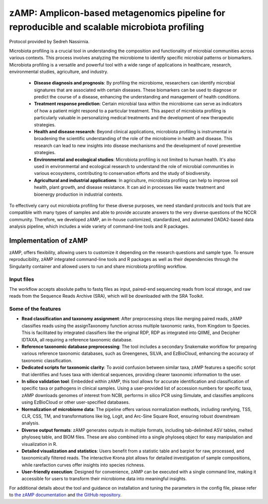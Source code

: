 ==============================================================================================
zAMP: Amplicon-based metagenomics pipeline for reproducible and scalable microbiota profiling
==============================================================================================

Protocol provided by Sedreh Nassirnia.

Microbiota profiling is a crucial tool in understanding the composition and functionality of microbial communities across various contexts. This process involves analyzing the microbiome to identify specific microbial patterns or biomarkers. Microbiota profiling is a versatile and powerful tool with a wide range of applications in healthcare, research, environmental studies, agriculture, and industry.

 - **Disease diagnosis and prognosis**: By profiling the microbiome, researchers can identify microbial signatures that are associated with certain diseases. These biomarkers can be used to diagnose or predict the course of a disease, enhancing the understanding and management of health conditions.
 - **Treatment response prediction**: Certain microbial taxa within the microbiome can serve as indicators of how a patient might respond to a particular treatment. This aspect of microbiota profiling is particularly valuable in personalizing medical treatments and the development of new therapeutic strategies.
 - **Health and disease research**: Beyond clinical applications, microbiota profiling is instrumental in broadening the scientific understanding of the role of the microbiome in health and disease. This research can lead to new insights into disease mechanisms and the development of novel preventive strategies.
 - **Environmental and ecological studies**: Microbiota profiling is not limited to human health. It's also used in environmental and ecological research to understand the role of microbial communities in various ecosystems, contributing to conservation efforts and the study of biodiversity.
 - **Agricultural and industrial applications**: In agriculture, microbiota profiling can help to improve soil health, plant growth, and disease resistance. It can aid in processes like waste treatment and bioenergy production in industrial contexts.

To effectively carry out microbiota profiling for these diverse purposes, we need standard protocols and tools that are compatible with many types of samples and able to provide accurate answers to the very diverse questions of the NCCR community.
Therefore, we developed zAMP, an in-house customized, standardized, and automated DADA2-based data analysis pipeline, which includes a wide variety of command-line tools and R packages.

----------------------
Implementation of zAMP
----------------------

zAMP, offers flexibility, allowing users to customize it depending on the research questions and sample type. To ensure reproducibility, zAMP integrated command-line tools and R packages as well as their dependencies through the Singularity container and allowed users to run and share microbiota profiling workflow.


Input files
^^^^^^^^^^^
The workflow accepts absolute paths to fastq files as input, paired-end sequencing reads from local storage, and raw reads from the Sequence Reads Archive (SRA), which will be downloaded with the SRA Toolkit.

.. image:: /images/zAMP.png

Some of the features
^^^^^^^^^^^^^^^^^^^^

- **Read classification and taxonomy assignment**: After preprocessing steps like merging paired reads, zAMP classifies reads using the assignTaxonomy function across multiple taxonomic ranks, from Kingdom to Species. This is facilitated by integrated classifiers like the original RDP, RDP as integrated into QIIME, and Decipher IDTAXA, all requiring a reference taxonomic database.
- **Reference taxonomic database preprocessing**: The tool includes a secondary Snakemake workflow for preparing various reference taxonomic databases, such as Greengenes, SILVA, and EzBioCloud, enhancing the accuracy of taxonomic classification.
- **Dedicated scripts for taxonomic clarity**: To avoid confusion between similar taxa, zAMP features a specific script that identifies and fuses taxa with identical sequences, providing clearer taxonomic information to the user.
- **In silico validation tool**: Embedded within zAMP, this tool allows for accurate identification and classification of specific taxa or pathogens in clinical samples. Using a user-provided list of accession numbers for specific taxa, zAMP downloads genomes of interest from NCBI, performs in silico PCR using Simulate, and classifies amplicons using EzBioCloud or other user-specified databases.
- **Normalization of microbiome data**: The pipeline offers various normalization methods, including rarefying, TSS, CLR, CSS, TM, and transformations like log, Logit, and Arc-Sine Square Root, ensuring robust downstream analysis.
- **Diverse output formats**: zAMP generates outputs in multiple formats, including tab-delimited ASV tables, melted phyloseq table, and BIOM files. These are also combined into a single phyloseq object for easy manipulation and visualization in R.
- **Detailed visualization and statistics**: Users benefit from a statistic table and barplot for raw, processed, and taxonomically filtered reads. The interactive Krona plot allows for detailed investigation of sample compositions, while rarefaction curves offer insights into species richness.
- **User-friendly execution**: Designed for convenience, zAMP can be executed with a single command line, making it accessible for users to transform their microbiome data into meaningful insights.

For additional details about the tool and guidance on installation and tuning the parameters in the config file, please refer to `the zAMP documentation`_ and `the GitHub repository`_.

.. _the zAMP documentation: https://zamp.readthedocs.io/en/latest/
.. _the GitHub repository: https://github.com/metagenlab/zAMP

